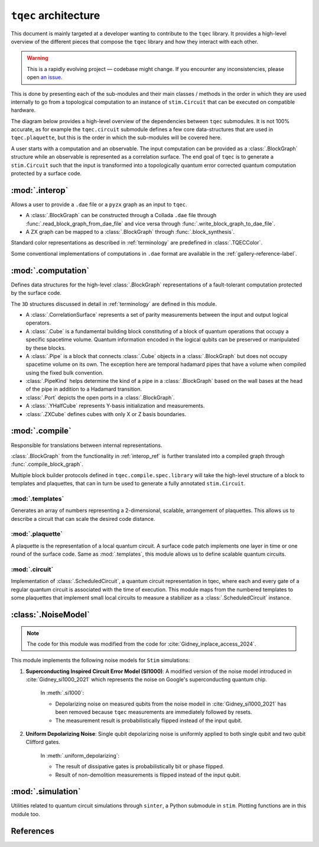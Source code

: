 ``tqec`` architecture
=====================

This document is mainly targeted at a developer wanting to contribute to the
``tqec`` library. It provides a high-level overview of the different pieces that compose
the ``tqec`` library and how they interact with each other.

.. warning::

    This is a rapidly evolving project — codebase might change. If you encounter any
    inconsistencies, please open `an issue <https://github.com/tqec/tqec/issues/new/choose>`_.


This is done by presenting each of the sub-modules and their main classes / methods
in the order in which they are used internally to go from a topological computation to
an instance of ``stim.Circuit`` that can be executed on compatible hardware.

The diagram below provides a high-level overview of the dependencies between ``tqec``
submodules. It is not 100% accurate, as for example the ``tqec.circuit`` submodule
defines a few core data-structures that are used in ``tqec.plaquette``, but this is
the order in which the sub-modules will be covered here.

.. mermaid::
    :config: {"theme": "base", "darkMode": "true"}

    %%{
    init: {
        'theme': 'base',
        'themeVariables': {
        'primaryColor': '#AFEEEE',
        'lineColor': '#6495ED'
        }
    }
    }%%

    graph
        A[tqec.interop] --> B[tqec.computation]
        B --> E[tqec.compile]
        C[tqec.templates] --> E
        D[tqec.plaquette] --> E
        E --> F[tqec.circuit]
        F --> G[tqec.utils.noise_models]
        G --> H[tqec.simulation]

A user starts with a computation and an observable. The input computation can be provided as a :class:`.BlockGraph`
structure while an observable is represented as a correlation surface. The end goal of ``tqec`` is to generate a ``stim.Circuit``
such that the input is transformed into a topologically quantum error corrected quantum computation protected by a surface code.

.. _interop_ref:

:mod:`.interop`
--------------------

Allows a user to provide a ``.dae`` file or a ``pyzx`` graph as an input to ``tqec``.

* A :class:`.BlockGraph` can be constructed through a Collada ``.dae`` file through :func:`.read_block_graph_from_dae_file`
  and vice versa through :func:`.write_block_graph_to_dae_file`.
* A ZX graph can be mapped to a :class:`.BlockGraph` through :func:`.block_synthesis`.

Standard color representations as described in :ref:`terminology` are predefined in :class:`.TQECColor`.

Some conventional implementations of computations in ``.dae`` format are available in the :ref:`gallery-reference-label`.

:mod:`.computation`
--------------------

Defines data structures for the high-level :class:`.BlockGraph` representations of a fault-tolerant computation protected by the surface code.

The ``3D`` structures discussed in detail in :ref:`terminology` are defined in this module.

* A :class:`.CorrelationSurface` represents a set of parity measurements between the input and output logical operators.
* A :class:`.Cube` is a fundamental building block constituting of a block of quantum operations that occupy a specific spacetime volume.
  Quantum information encoded in the logical qubits can be preserved or manipulated by these blocks.
* A :class:`.Pipe` is a block that connects :class:`.Cube` objects in a :class:`.BlockGraph` but does not occupy spacetime volume on its own. The exception
  here are temporal hadamard pipes that have a volume when compiled using the fixed bulk convention.
* :class:`.PipeKind` helps determine the kind of a pipe in a  :class:`.BlockGraph` based on the wall bases at the head of the pipe in
  addition to a Hadamard transition.
* :class:`.Port` depicts the open ports in a :class:`.BlockGraph`.
* A :class:`.YHalfCube` represents Y-basis initialization and measurements.
* :class:`.ZXCube` defines cubes with only X or Z basis boundaries.


:mod:`.compile`
----------------

Responsible for translations between internal representations.

:class:`.BlockGraph` from the functionality in :ref:`interop_ref` is further translated into a compiled graph through :func:`.compile_block_graph`.

.. mermaid::
    :align: center
    :config: {"theme": "base", "darkMode": "true"}

    %%{
    init: {
        'theme': 'base',
        'themeVariables': {
        'primaryColor': '#AFEEEE',
        'lineColor': '#6495ED'
        }
    }
    }%%

    graph
        A[BlockGraph] --> B[compiled graph] --> C[ScheduledCircuit]--> D[stim.Circuit]

Multiple block builder protocols defined in ``tqec.compile.spec.library`` will take the high-level structure of a block to
templates and plaquettes, that can in turn be used to generate a fully annotated ``stim.Circuit``.

:mod:`.templates`
^^^^^^^^^^^^^^^^^

Generates an array of numbers representing a 2-dimensional, scalable, arrangement of plaquettes. This allows us to describe a
circuit that can scale the desired code distance.


:mod:`.plaquette`
^^^^^^^^^^^^^^^^^

A plaquette is the representation of a local quantum circuit. A surface code patch implements one layer in time or one round of the surface code. Same as
:mod:`.templates`, this module allows us to define scalable quantum circuits.


:mod:`.circuit`
^^^^^^^^^^^^^^^

Implementation of :class:`.ScheduledCircuit`, a quantum circuit representation in tqec, where each and every gate of a regular quantum circuit is associated with the time of execution. This module
maps from the numbered templates to some plaquettes that implement small local circuits to measure a stabilizer as a :class:`.ScheduledCircuit` instance.

:class:`.NoiseModel`
--------------------

.. note::

    The code for this module was modified from the code for :cite:`Gidney_inplace_access_2024`.

This module implements the following noise models for ``Stim`` simulations:

#. **Superconducting Inspired Circuit Error Model (SI1000)**: A modified version of the noise model introduced in :cite:`Gidney_si1000_2021` which represents the noise on Google's superconducting quantum chip.

    In :meth:`.si1000`:

    * Depolarizing noise on measured qubits from the noise modeil in :cite:`Gidney_si1000_2021` has been removed because ``tqec`` measurements are immediately followed by resets.

    * The measurement result is probabilistically flipped instead of the input qubit.

#. **Uniform Depolarizing Noise**: Single qubit depolarizing noise is uniformly applied to both single qubit and two qubit Clifford gates.

    In :meth:`.uniform_depolarizing`:

    * The result of dissipative gates is probabilistically bit or phase flipped.

    * Result of non-demolition measurements is flipped instead of the input qubit.



:mod:`.simulation`
-------------------

Utilities related to quantum circuit simulations through ``sinter``, a Python submodule in ``stim``.
Plotting functions are in this module too.



References
-----------
.. bibliography::
   :filter: docname in docnames
